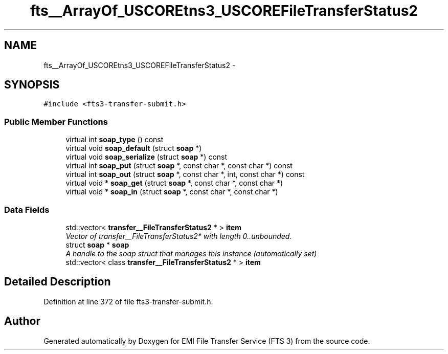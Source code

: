 .TH "fts__ArrayOf_USCOREtns3_USCOREFileTransferStatus2" 3 "Wed Feb 8 2012" "Version 0.0.0" "EMI File Transfer Service (FTS 3)" \" -*- nroff -*-
.ad l
.nh
.SH NAME
fts__ArrayOf_USCOREtns3_USCOREFileTransferStatus2 \- 
.PP
'http://glite.org/wsdl/services/org.glite.data.transfer.fts':ArrayOf_tns3_FileTransferStatus2 is a complexType.  

.SH SYNOPSIS
.br
.PP
.PP
\fC#include <fts3-transfer-submit.h>\fP
.SS "Public Member Functions"

.in +1c
.ti -1c
.RI "virtual int \fBsoap_type\fP () const "
.br
.ti -1c
.RI "virtual void \fBsoap_default\fP (struct \fBsoap\fP *)"
.br
.ti -1c
.RI "virtual void \fBsoap_serialize\fP (struct \fBsoap\fP *) const "
.br
.ti -1c
.RI "virtual int \fBsoap_put\fP (struct \fBsoap\fP *, const char *, const char *) const "
.br
.ti -1c
.RI "virtual int \fBsoap_out\fP (struct \fBsoap\fP *, const char *, int, const char *) const "
.br
.ti -1c
.RI "virtual void * \fBsoap_get\fP (struct \fBsoap\fP *, const char *, const char *)"
.br
.ti -1c
.RI "virtual void * \fBsoap_in\fP (struct \fBsoap\fP *, const char *, const char *)"
.br
.in -1c
.SS "Data Fields"

.in +1c
.ti -1c
.RI "std::vector< \fBtransfer__FileTransferStatus2\fP * > \fBitem\fP"
.br
.RI "\fIVector of transfer__FileTransferStatus2* with length 0..unbounded. \fP"
.ti -1c
.RI "struct \fBsoap\fP * \fBsoap\fP"
.br
.RI "\fIA handle to the soap struct that manages this instance (automatically set) \fP"
.ti -1c
.RI "std::vector< class \fBtransfer__FileTransferStatus2\fP * > \fBitem\fP"
.br
.in -1c
.SH "Detailed Description"
.PP 
'http://glite.org/wsdl/services/org.glite.data.transfer.fts':ArrayOf_tns3_FileTransferStatus2 is a complexType. 
.PP
Definition at line 372 of file fts3-transfer-submit.h.

.SH "Author"
.PP 
Generated automatically by Doxygen for EMI File Transfer Service (FTS 3) from the source code.
